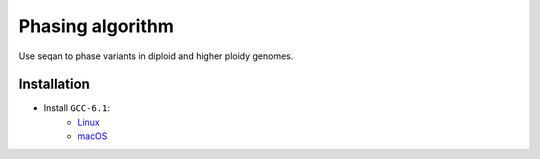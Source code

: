 Phasing algorithm
=================
Use seqan to phase variants in diploid and higher ploidy genomes.


Installation
------------
- Install ``GCC-6.1``:
    - `Linux <http://askubuntu.com/questions/746369/how-can-i-install-and-use-gcc-6-on-xenial>`_
    - `macOS <https://deadline.today/sysadmin/GCC6-on-OSX/>`_

